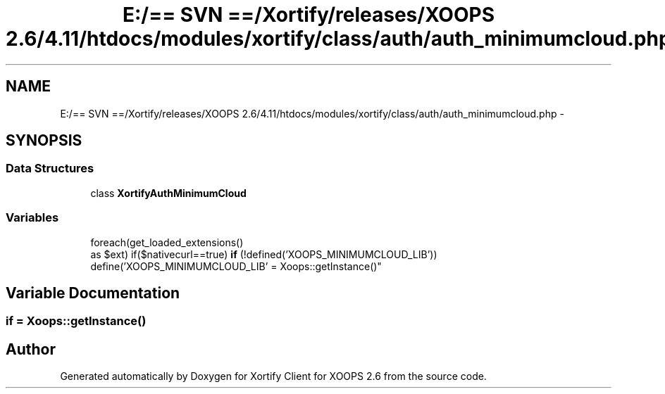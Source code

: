 .TH "E:/== SVN ==/Xortify/releases/XOOPS 2.6/4.11/htdocs/modules/xortify/class/auth/auth_minimumcloud.php" 3 "Fri Jul 26 2013" "Version 4.11" "Xortify Client for XOOPS 2.6" \" -*- nroff -*-
.ad l
.nh
.SH NAME
E:/== SVN ==/Xortify/releases/XOOPS 2.6/4.11/htdocs/modules/xortify/class/auth/auth_minimumcloud.php \- 
.SH SYNOPSIS
.br
.PP
.SS "Data Structures"

.in +1c
.ti -1c
.RI "class \fBXortifyAuthMinimumCloud\fP"
.br
.in -1c
.SS "Variables"

.in +1c
.ti -1c
.RI "foreach(get_loaded_extensions() 
.br
as $ext) if($nativecurl==true) \fBif\fP (!defined('XOOPS_MINIMUMCLOUD_LIB')) define('XOOPS_MINIMUMCLOUD_LIB' = Xoops::getInstance()"
.br
.in -1c
.SH "Variable Documentation"
.PP 
.SS "if = Xoops::getInstance()"

.SH "Author"
.PP 
Generated automatically by Doxygen for Xortify Client for XOOPS 2\&.6 from the source code\&.
